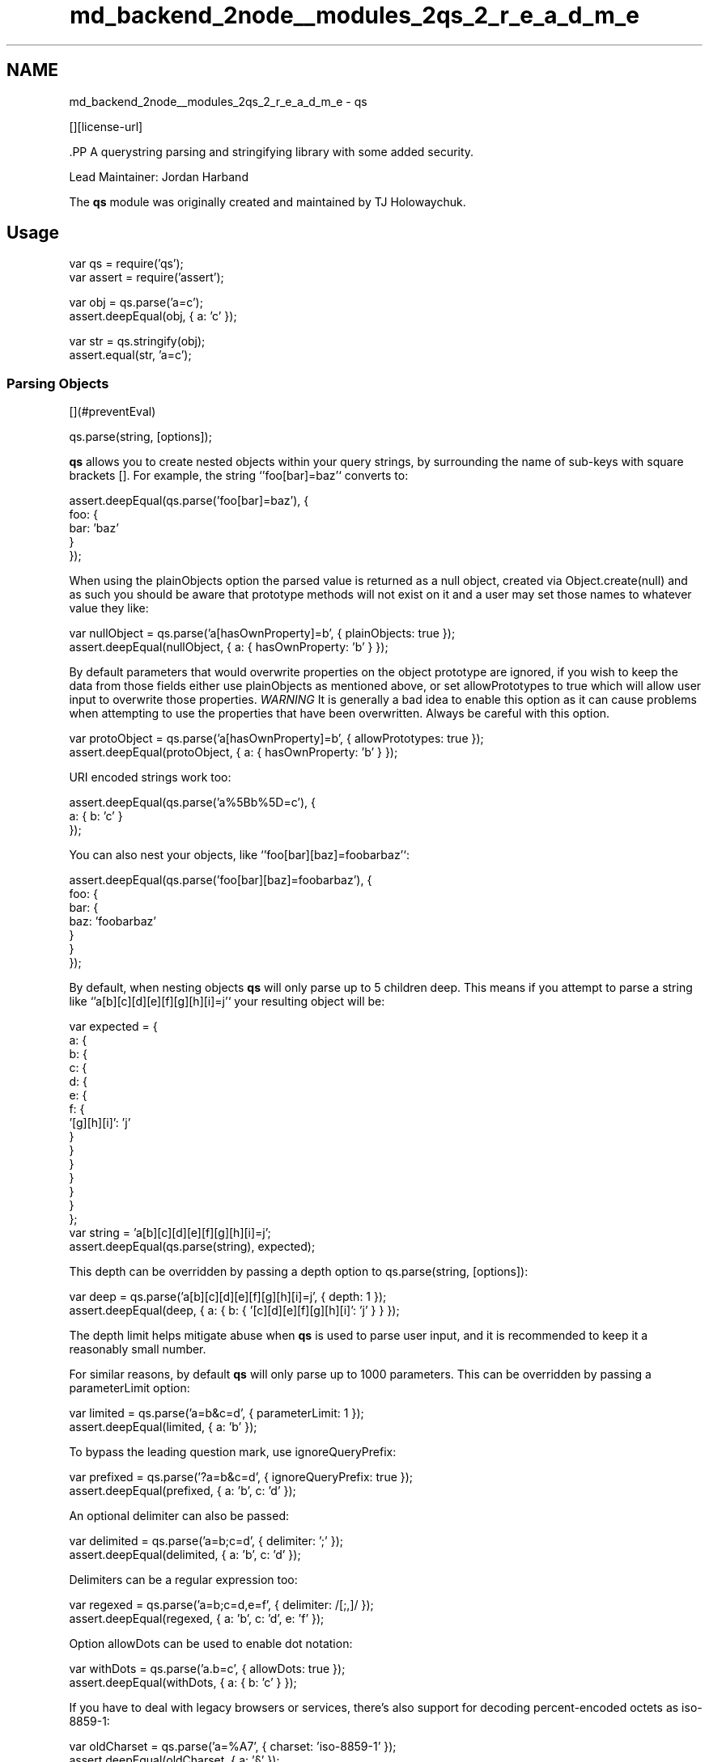 .TH "md_backend_2node__modules_2qs_2_r_e_a_d_m_e" 3 "My Project" \" -*- nroff -*-
.ad l
.nh
.SH NAME
md_backend_2node__modules_2qs_2_r_e_a_d_m_e \- qs \*{\fR\fP\*}  
.PP
 \fR\fP \fR\fP \fR\fP \fR\fP [][license-url] \fR\fP
.PP
\fR\fP.PP
A querystring parsing and stringifying library with some added security\&.
.PP
Lead Maintainer: \fRJordan Harband\fP
.PP
The \fBqs\fP module was originally created and maintained by \fRTJ Holowaychuk\fP\&.
.SH "Usage"
.PP
.PP
.nf
var qs = require('qs');
var assert = require('assert');

var obj = qs\&.parse('a=c');
assert\&.deepEqual(obj, { a: 'c' });

var str = qs\&.stringify(obj);
assert\&.equal(str, 'a=c');
.fi
.PP
.SS "Parsing Objects"
[](#preventEval) 
.PP
.nf
qs\&.parse(string, [options]);

.fi
.PP
.PP
\fBqs\fP allows you to create nested objects within your query strings, by surrounding the name of sub-keys with square brackets \fR[]\fP\&. For example, the string `'foo[bar]=baz'` converts to:
.PP
.PP
.nf
assert\&.deepEqual(qs\&.parse('foo[bar]=baz'), {
    foo: {
        bar: 'baz'
    }
});
.fi
.PP
.PP
When using the \fRplainObjects\fP option the parsed value is returned as a null object, created via \fRObject\&.create(null)\fP and as such you should be aware that prototype methods will not exist on it and a user may set those names to whatever value they like:
.PP
.PP
.nf
var nullObject = qs\&.parse('a[hasOwnProperty]=b', { plainObjects: true });
assert\&.deepEqual(nullObject, { a: { hasOwnProperty: 'b' } });
.fi
.PP
.PP
By default parameters that would overwrite properties on the object prototype are ignored, if you wish to keep the data from those fields either use \fRplainObjects\fP as mentioned above, or set \fRallowPrototypes\fP to \fRtrue\fP which will allow user input to overwrite those properties\&. \fIWARNING\fP It is generally a bad idea to enable this option as it can cause problems when attempting to use the properties that have been overwritten\&. Always be careful with this option\&.
.PP
.PP
.nf
var protoObject = qs\&.parse('a[hasOwnProperty]=b', { allowPrototypes: true });
assert\&.deepEqual(protoObject, { a: { hasOwnProperty: 'b' } });
.fi
.PP
.PP
URI encoded strings work too:
.PP
.PP
.nf
assert\&.deepEqual(qs\&.parse('a%5Bb%5D=c'), {
    a: { b: 'c' }
});
.fi
.PP
.PP
You can also nest your objects, like `'foo[bar][baz]=foobarbaz'`:
.PP
.PP
.nf
assert\&.deepEqual(qs\&.parse('foo[bar][baz]=foobarbaz'), {
    foo: {
        bar: {
            baz: 'foobarbaz'
        }
    }
});
.fi
.PP
.PP
By default, when nesting objects \fBqs\fP will only parse up to 5 children deep\&. This means if you attempt to parse a string like `'a[b][c][d][e][f][g][h][i]=j'` your resulting object will be:
.PP
.PP
.nf
var expected = {
    a: {
        b: {
            c: {
                d: {
                    e: {
                        f: {
                            '[g][h][i]': 'j'
                        }
                    }
                }
            }
        }
    }
};
var string = 'a[b][c][d][e][f][g][h][i]=j';
assert\&.deepEqual(qs\&.parse(string), expected);
.fi
.PP
.PP
This depth can be overridden by passing a \fRdepth\fP option to \fRqs\&.parse(string, [options])\fP:
.PP
.PP
.nf
var deep = qs\&.parse('a[b][c][d][e][f][g][h][i]=j', { depth: 1 });
assert\&.deepEqual(deep, { a: { b: { '[c][d][e][f][g][h][i]': 'j' } } });
.fi
.PP
.PP
The depth limit helps mitigate abuse when \fBqs\fP is used to parse user input, and it is recommended to keep it a reasonably small number\&.
.PP
For similar reasons, by default \fBqs\fP will only parse up to 1000 parameters\&. This can be overridden by passing a \fRparameterLimit\fP option:
.PP
.PP
.nf
var limited = qs\&.parse('a=b&c=d', { parameterLimit: 1 });
assert\&.deepEqual(limited, { a: 'b' });
.fi
.PP
.PP
To bypass the leading question mark, use \fRignoreQueryPrefix\fP:
.PP
.PP
.nf
var prefixed = qs\&.parse('?a=b&c=d', { ignoreQueryPrefix: true });
assert\&.deepEqual(prefixed, { a: 'b', c: 'd' });
.fi
.PP
.PP
An optional delimiter can also be passed:
.PP
.PP
.nf
var delimited = qs\&.parse('a=b;c=d', { delimiter: ';' });
assert\&.deepEqual(delimited, { a: 'b', c: 'd' });
.fi
.PP
.PP
Delimiters can be a regular expression too:
.PP
.PP
.nf
var regexed = qs\&.parse('a=b;c=d,e=f', { delimiter: /[;,]/ });
assert\&.deepEqual(regexed, { a: 'b', c: 'd', e: 'f' });
.fi
.PP
.PP
Option \fRallowDots\fP can be used to enable dot notation:
.PP
.PP
.nf
var withDots = qs\&.parse('a\&.b=c', { allowDots: true });
assert\&.deepEqual(withDots, { a: { b: 'c' } });
.fi
.PP
.PP
If you have to deal with legacy browsers or services, there's also support for decoding percent-encoded octets as iso-8859-1:
.PP
.PP
.nf
var oldCharset = qs\&.parse('a=%A7', { charset: 'iso\-8859\-1' });
assert\&.deepEqual(oldCharset, { a: '§' });
.fi
.PP
.PP
Some services add an initial \fRutf8=✓\fP value to forms so that old Internet Explorer versions are more likely to submit the form as utf-8\&. Additionally, the server can check the value against wrong encodings of the checkmark character and detect that a query string or \fRapplication/x-www-form-urlencoded\fP body was \fInot\fP sent as utf-8, eg\&. if the form had an \fRaccept-charset\fP parameter or the containing page had a different character set\&.
.PP
\fBqs\fP supports this mechanism via the \fRcharsetSentinel\fP option\&. If specified, the \fRutf8\fP parameter will be omitted from the returned object\&. It will be used to switch to \fRiso-8859-1\fP/\fRutf-8\fP mode depending on how the checkmark is encoded\&.
.PP
\fBImportant\fP: When you specify both the \fRcharset\fP option and the \fRcharsetSentinel\fP option, the \fRcharset\fP will be overridden when the request contains a \fRutf8\fP parameter from which the actual charset can be deduced\&. In that sense the \fRcharset\fP will behave as the default charset rather than the authoritative charset\&.
.PP
.PP
.nf
var detectedAsUtf8 = qs\&.parse('utf8=%E2%9C%93&a=%C3%B8', {
    charset: 'iso\-8859\-1',
    charsetSentinel: true
});
assert\&.deepEqual(detectedAsUtf8, { a: 'ø' });

// Browsers encode the checkmark as &#10003; when submitting as iso\-8859\-1:
var detectedAsIso8859_1 = qs\&.parse('utf8=%26%2310003%3B&a=%F8', {
    charset: 'utf\-8',
    charsetSentinel: true
});
assert\&.deepEqual(detectedAsIso8859_1, { a: 'ø' });
.fi
.PP
.PP
If you want to decode the \fR&#\&.\&.\&.;\fP syntax to the actual character, you can specify the \fRinterpretNumericEntities\fP option as well:
.PP
.PP
.nf
var detectedAsIso8859_1 = qs\&.parse('a=%26%239786%3B', {
    charset: 'iso\-8859\-1',
    interpretNumericEntities: true
});
assert\&.deepEqual(detectedAsIso8859_1, { a: '☺' });
.fi
.PP
.PP
It also works when the charset has been detected in \fRcharsetSentinel\fP mode\&.
.SS "Parsing Arrays"
\fBqs\fP can also parse arrays using a similar \fR[]\fP notation:
.PP
.PP
.nf
var withArray = qs\&.parse('a[]=b&a[]=c');
assert\&.deepEqual(withArray, { a: ['b', 'c'] });
.fi
.PP
.PP
You may specify an index as well:
.PP
.PP
.nf
var withIndexes = qs\&.parse('a[1]=c&a[0]=b');
assert\&.deepEqual(withIndexes, { a: ['b', 'c'] });
.fi
.PP
.PP
Note that the only difference between an index in an array and a key in an object is that the value between the brackets must be a number to create an array\&. When creating arrays with specific indices, \fBqs\fP will compact a sparse array to only the existing values preserving their order:
.PP
.PP
.nf
var noSparse = qs\&.parse('a[1]=b&a[15]=c');
assert\&.deepEqual(noSparse, { a: ['b', 'c'] });
.fi
.PP
.PP
You may also use \fRallowSparse\fP option to parse sparse arrays:
.PP
.PP
.nf
var sparseArray = qs\&.parse('a[1]=2&a[3]=5', { allowSparse: true });
assert\&.deepEqual(sparseArray, { a: [, '2', , '5'] });
.fi
.PP
.PP
Note that an empty string is also a value, and will be preserved:
.PP
.PP
.nf
var withEmptyString = qs\&.parse('a[]=&a[]=b');
assert\&.deepEqual(withEmptyString, { a: ['', 'b'] });

var withIndexedEmptyString = qs\&.parse('a[0]=b&a[1]=&a[2]=c');
assert\&.deepEqual(withIndexedEmptyString, { a: ['b', '', 'c'] });
.fi
.PP
.PP
\fBqs\fP will also limit specifying indices in an array to a maximum index of \fR20\fP\&. Any array members with an index of greater than \fR20\fP will instead be converted to an object with the index as the key\&. This is needed to handle cases when someone sent, for example, \fRa[999999999]\fP and it will take significant time to iterate over this huge array\&.
.PP
.PP
.nf
var withMaxIndex = qs\&.parse('a[100]=b');
assert\&.deepEqual(withMaxIndex, { a: { '100': 'b' } });
.fi
.PP
.PP
This limit can be overridden by passing an \fRarrayLimit\fP option:
.PP
.PP
.nf
var withArrayLimit = qs\&.parse('a[1]=b', { arrayLimit: 0 });
assert\&.deepEqual(withArrayLimit, { a: { '1': 'b' } });
.fi
.PP
.PP
To disable array parsing entirely, set \fRparseArrays\fP to \fRfalse\fP\&.
.PP
.PP
.nf
var noParsingArrays = qs\&.parse('a[]=b', { parseArrays: false });
assert\&.deepEqual(noParsingArrays, { a: { '0': 'b' } });
.fi
.PP
.PP
If you mix notations, \fBqs\fP will merge the two items into an object:
.PP
.PP
.nf
var mixedNotation = qs\&.parse('a[0]=b&a[b]=c');
assert\&.deepEqual(mixedNotation, { a: { '0': 'b', b: 'c' } });
.fi
.PP
.PP
You can also create arrays of objects:
.PP
.PP
.nf
var arraysOfObjects = qs\&.parse('a[][b]=c');
assert\&.deepEqual(arraysOfObjects, { a: [{ b: 'c' }] });
.fi
.PP
.PP
Some people use comma to join array, \fBqs\fP can parse it: 
.PP
.nf
var arraysOfObjects = qs\&.parse('a=b,c', { comma: true })
assert\&.deepEqual(arraysOfObjects, { a: ['b', 'c'] })

.fi
.PP
 (\fIthis cannot convert nested objects, such as \fRa={b:1},{c:d}\fP\fP)
.SS "Parsing primitive/scalar values (numbers, booleans, null, etc)"
By default, all values are parsed as strings\&. This behavior will not change and is explained in \fRissue #91\fP\&.
.PP
.PP
.nf
var primitiveValues = qs\&.parse('a=15&b=true&c=null');
assert\&.deepEqual(primitiveValues, { a: '15', b: 'true', c: 'null' });
.fi
.PP
.PP
If you wish to auto-convert values which look like numbers, booleans, and other values into their primitive counterparts, you can use the \fRquery-types Express JS middleware\fP which will auto-convert all request query parameters\&.
.SS "Stringifying"
[](#preventEval) 
.PP
.nf
qs\&.stringify(object, [options]);

.fi
.PP
.PP
When stringifying, \fBqs\fP by default URI encodes output\&. Objects are stringified as you would expect:
.PP
.PP
.nf
assert\&.equal(qs\&.stringify({ a: 'b' }), 'a=b');
assert\&.equal(qs\&.stringify({ a: { b: 'c' } }), 'a%5Bb%5D=c');
.fi
.PP
.PP
This encoding can be disabled by setting the \fRencode\fP option to \fRfalse\fP:
.PP
.PP
.nf
var unencoded = qs\&.stringify({ a: { b: 'c' } }, { encode: false });
assert\&.equal(unencoded, 'a[b]=c');
.fi
.PP
.PP
Encoding can be disabled for keys by setting the \fRencodeValuesOnly\fP option to \fRtrue\fP: 
.PP
.nf
var encodedValues = qs\&.stringify(
    { a: 'b', c: ['d', 'e=f'], f: [['g'], ['h']] },
    { encodeValuesOnly: true }
);
assert\&.equal(encodedValues,'a=b&c[0]=d&c[1]=e%3Df&f[0][0]=g&f[1][0]=h');

.fi
.PP
.PP
This encoding can also be replaced by a custom encoding method set as \fRencoder\fP option:
.PP
.PP
.nf
var encoded = qs\&.stringify({ a: { b: 'c' } }, { encoder: function (str) {
    // Passed in values `a`, `b`, `c`
    return // Return encoded string
}})
.fi
.PP
.PP
_(Note: the \fRencoder\fP option does not apply if \fRencode\fP is \fRfalse\fP)_
.PP
Analogue to the \fRencoder\fP there is a \fRdecoder\fP option for \fRparse\fP to override decoding of properties and values:
.PP
.PP
.nf
var decoded = qs\&.parse('x=z', { decoder: function (str) {
    // Passed in values `x`, `z`
    return // Return decoded string
}})
.fi
.PP
.PP
You can encode keys and values using different logic by using the type argument provided to the encoder:
.PP
.PP
.nf
var encoded = qs\&.stringify({ a: { b: 'c' } }, { encoder: function (str, defaultEncoder, charset, type) {
    if (type === 'key') {
        return // Encoded key
    } else if (type === 'value') {
        return // Encoded value
    }
}})
.fi
.PP
.PP
The type argument is also provided to the decoder:
.PP
.PP
.nf
var decoded = qs\&.parse('x=z', { decoder: function (str, defaultDecoder, charset, type) {
    if (type === 'key') {
        return // Decoded key
    } else if (type === 'value') {
        return // Decoded value
    }
}})
.fi
.PP
.PP
Examples beyond this point will be shown as though the output is not URI encoded for clarity\&. Please note that the return values in these cases \fIwill\fP be URI encoded during real usage\&.
.PP
When arrays are stringified, by default they are given explicit indices:
.PP
.PP
.nf
qs\&.stringify({ a: ['b', 'c', 'd'] });
// 'a[0]=b&a[1]=c&a[2]=d'
.fi
.PP
.PP
You may override this by setting the \fRindices\fP option to \fRfalse\fP:
.PP
.PP
.nf
qs\&.stringify({ a: ['b', 'c', 'd'] }, { indices: false });
// 'a=b&a=c&a=d'
.fi
.PP
.PP
You may use the \fRarrayFormat\fP option to specify the format of the output array:
.PP
.PP
.nf
qs\&.stringify({ a: ['b', 'c'] }, { arrayFormat: 'indices' })
// 'a[0]=b&a[1]=c'
qs\&.stringify({ a: ['b', 'c'] }, { arrayFormat: 'brackets' })
// 'a[]=b&a[]=c'
qs\&.stringify({ a: ['b', 'c'] }, { arrayFormat: 'repeat' })
// 'a=b&a=c'
qs\&.stringify({ a: ['b', 'c'] }, { arrayFormat: 'comma' })
// 'a=b,c'
.fi
.PP
.PP
Note: when using \fRarrayFormat\fP set to `'comma'\fR, you can also pass the\fPcommaRoundTrip\fRoption set to\fPtrue\fRor\fPfalse\fR, to append\fP[]` on single-item arrays, so that they can round trip through a parse\&.
.PP
When objects are stringified, by default they use bracket notation:
.PP
.PP
.nf
qs\&.stringify({ a: { b: { c: 'd', e: 'f' } } });
// 'a[b][c]=d&a[b][e]=f'
.fi
.PP
.PP
You may override this to use dot notation by setting the \fRallowDots\fP option to \fRtrue\fP:
.PP
.PP
.nf
qs\&.stringify({ a: { b: { c: 'd', e: 'f' } } }, { allowDots: true });
// 'a\&.b\&.c=d&a\&.b\&.e=f'
.fi
.PP
.PP
Empty strings and null values will omit the value, but the equals sign (=) remains in place:
.PP
.PP
.nf
assert\&.equal(qs\&.stringify({ a: '' }), 'a=');
.fi
.PP
.PP
Key with no values (such as an empty object or array) will return nothing:
.PP
.PP
.nf
assert\&.equal(qs\&.stringify({ a: [] }), '');
assert\&.equal(qs\&.stringify({ a: {} }), '');
assert\&.equal(qs\&.stringify({ a: [{}] }), '');
assert\&.equal(qs\&.stringify({ a: { b: []} }), '');
assert\&.equal(qs\&.stringify({ a: { b: {}} }), '');
.fi
.PP
.PP
Properties that are set to \fRundefined\fP will be omitted entirely:
.PP
.PP
.nf
assert\&.equal(qs\&.stringify({ a: null, b: undefined }), 'a=');
.fi
.PP
.PP
The query string may optionally be prepended with a question mark:
.PP
.PP
.nf
assert\&.equal(qs\&.stringify({ a: 'b', c: 'd' }, { addQueryPrefix: true }), '?a=b&c=d');
.fi
.PP
.PP
The delimiter may be overridden with stringify as well:
.PP
.PP
.nf
assert\&.equal(qs\&.stringify({ a: 'b', c: 'd' }, { delimiter: ';' }), 'a=b;c=d');
.fi
.PP
.PP
If you only want to override the serialization of \fRDate\fP objects, you can provide a \fRserializeDate\fP option:
.PP
.PP
.nf
var date = new Date(7);
assert\&.equal(qs\&.stringify({ a: date }), 'a=1970\-01\-01T00:00:00\&.007Z'\&.replace(/:/g, '%3A'));
assert\&.equal(
    qs\&.stringify({ a: date }, { serializeDate: function (d) { return d\&.getTime(); } }),
    'a=7'
);
.fi
.PP
.PP
You may use the \fRsort\fP option to affect the order of parameter keys:
.PP
.PP
.nf
function alphabeticalSort(a, b) {
    return a\&.localeCompare(b);
}
assert\&.equal(qs\&.stringify({ a: 'c', z: 'y', b : 'f' }, { sort: alphabeticalSort }), 'a=c&b=f&z=y');
.fi
.PP
.PP
Finally, you can use the \fRfilter\fP option to restrict which keys will be included in the stringified output\&. If you pass a function, it will be called for each key to obtain the replacement value\&. Otherwise, if you pass an array, it will be used to select properties and array indices for stringification:
.PP
.PP
.nf
function filterFunc(prefix, value) {
    if (prefix == 'b') {
        // Return an `undefined` value to omit a property\&.
        return;
    }
    if (prefix == 'e[f]') {
        return value\&.getTime();
    }
    if (prefix == 'e[g][0]') {
        return value * 2;
    }
    return value;
}
qs\&.stringify({ a: 'b', c: 'd', e: { f: new Date(123), g: [2] } }, { filter: filterFunc });
// 'a=b&c=d&e[f]=123&e[g][0]=4'
qs\&.stringify({ a: 'b', c: 'd', e: 'f' }, { filter: ['a', 'e'] });
// 'a=b&e=f'
qs\&.stringify({ a: ['b', 'c', 'd'], e: 'f' }, { filter: ['a', 0, 2] });
// 'a[0]=b&a[2]=d'
.fi
.PP
.SS "Handling of \fRnull\fP values"
By default, \fRnull\fP values are treated like empty strings:
.PP
.PP
.nf
var withNull = qs\&.stringify({ a: null, b: '' });
assert\&.equal(withNull, 'a=&b=');
.fi
.PP
.PP
Parsing does not distinguish between parameters with and without equal signs\&. Both are converted to empty strings\&.
.PP
.PP
.nf
var equalsInsensitive = qs\&.parse('a&b=');
assert\&.deepEqual(equalsInsensitive, { a: '', b: '' });
.fi
.PP
.PP
To distinguish between \fRnull\fP values and empty strings use the \fRstrictNullHandling\fP flag\&. In the result string the \fRnull\fP values have no \fR=\fP sign:
.PP
.PP
.nf
var strictNull = qs\&.stringify({ a: null, b: '' }, { strictNullHandling: true });
assert\&.equal(strictNull, 'a&b=');
.fi
.PP
.PP
To parse values without \fR=\fP back to \fRnull\fP use the \fRstrictNullHandling\fP flag:
.PP
.PP
.nf
var parsedStrictNull = qs\&.parse('a&b=', { strictNullHandling: true });
assert\&.deepEqual(parsedStrictNull, { a: null, b: '' });
.fi
.PP
.PP
To completely skip rendering keys with \fRnull\fP values, use the \fRskipNulls\fP flag:
.PP
.PP
.nf
var nullsSkipped = qs\&.stringify({ a: 'b', c: null}, { skipNulls: true });
assert\&.equal(nullsSkipped, 'a=b');
.fi
.PP
.PP
If you're communicating with legacy systems, you can switch to \fRiso-8859-1\fP using the \fRcharset\fP option:
.PP
.PP
.nf
var iso = qs\&.stringify({ æ: 'æ' }, { charset: 'iso\-8859\-1' });
assert\&.equal(iso, '%E6=%E6');
.fi
.PP
.PP
Characters that don't exist in \fRiso-8859-1\fP will be converted to numeric entities, similar to what browsers do:
.PP
.PP
.nf
var numeric = qs\&.stringify({ a: '☺' }, { charset: 'iso\-8859\-1' });
assert\&.equal(numeric, 'a=%26%239786%3B');
.fi
.PP
.PP
You can use the \fRcharsetSentinel\fP option to announce the character by including an \fRutf8=✓\fP parameter with the proper encoding if the checkmark, similar to what Ruby on Rails and others do when submitting forms\&.
.PP
.PP
.nf
var sentinel = qs\&.stringify({ a: '☺' }, { charsetSentinel: true });
assert\&.equal(sentinel, 'utf8=%E2%9C%93&a=%E2%98%BA');

var isoSentinel = qs\&.stringify({ a: 'æ' }, { charsetSentinel: true, charset: 'iso\-8859\-1' });
assert\&.equal(isoSentinel, 'utf8=%26%2310003%3B&a=%E6');
.fi
.PP
.SS "Dealing with special character sets"
By default the encoding and decoding of characters is done in \fRutf-8\fP, and \fRiso-8859-1\fP support is also built in via the \fRcharset\fP parameter\&.
.PP
If you wish to encode querystrings to a different character set (i\&.e\&. \fRShift JIS\fP) you can use the \fR\fRqs-iconv\fP\fP library:
.PP
.PP
.nf
var encoder = require('qs\-iconv/encoder')('shift_jis');
var shiftJISEncoded = qs\&.stringify({ a: 'こんにちは！' }, { encoder: encoder });
assert\&.equal(shiftJISEncoded, 'a=%82%B1%82%F1%82%C9%82%BF%82%CD%81I');
.fi
.PP
.PP
This also works for decoding of query strings:
.PP
.PP
.nf
var decoder = require('qs\-iconv/decoder')('shift_jis');
var obj = qs\&.parse('a=%82%B1%82%F1%82%C9%82%BF%82%CD%81I', { decoder: decoder });
assert\&.deepEqual(obj, { a: 'こんにちは！' });
.fi
.PP
.SS "RFC 3986 and RFC 1738 space encoding"
RFC3986 used as default option and encodes ' ' to \fI%20\fP which is backward compatible\&. In the same time, output can be stringified as per RFC1738 with ' ' equal to '+'\&.
.PP
.PP
.nf
assert\&.equal(qs\&.stringify({ a: 'b c' }), 'a=b%20c');
assert\&.equal(qs\&.stringify({ a: 'b c' }, { format : 'RFC3986' }), 'a=b%20c');
assert\&.equal(qs\&.stringify({ a: 'b c' }, { format : 'RFC1738' }), 'a=b+c');
.fi
.PP
.SH "Security"
.PP
Please email \fR@ljharb\fP or see https://tidelift.com/security if you have a potential security vulnerability to report\&.
.SH "qs for enterprise"
.PP
Available as part of the Tidelift Subscription
.PP
The maintainers of qs and thousands of other packages are working with Tidelift to deliver commercial support and maintenance for the open source dependencies you use to build your applications\&. Save time, reduce risk, and improve code health, while paying the maintainers of the exact dependencies you use\&. \fRLearn more\&.\fP 
